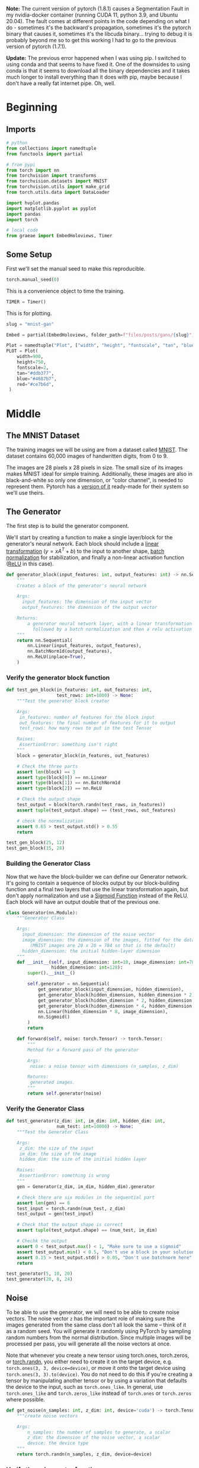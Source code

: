 #+BEGIN_COMMENT
.. title: MNIST GAN
.. slug: mnist-gan
.. date: 2021-04-06 17:48:17 UTC-07:00
.. tags: gans
.. category: GANs
.. link: 
.. description: An MNIST GAN with pytorch.
.. type: text
.. has_math: True
#+END_COMMENT
#+OPTIONS: ^:{}
#+TOC: headlines 3
#+PROPERTY: header-args :session ~/.local/share/jupyter/runtime/kernel-193f97fd-cdd7-456a-86d6-1597061029ee-ssh.json
#+BEGIN_SRC python :results none :exports none
%load_ext autoreload
%autoreload 2
%config InlineBackend.figure_format 'retina'
#+END_SRC

**Note:** The current version of pytorch (1.8.1) causes a Segmentation Fault in my nvidia-docker container (running CUDA 11, python 3.9, and Ubuntu 20.04). The fault comes at different points in the code depending on what I do - sometimes it's the backward's propagation, sometimes it's the pytorch binary that causes it, sometimes it's the libcuda binary... trying to debug it is probably beyond me so to get this working I had to go to the previous version of pytorch (1.7.1).

**Update:** The previous error happened when I was using pip. I switched to using conda and that seems to have fixed it. One of the downsides to using conda is that it seems to download all the binary dependencies and it takes much longer to install everything than it does with pip, maybe because I don't have a really fat internet pipe. Oh, well.

* Beginning
** Imports
#+begin_src python :results none
# python
from collections import namedtuple
from functools import partial

# from pypi
from torch import nn
from torchvision import transforms
from torchvision.datasets import MNIST
from torchvision.utils import make_grid
from torch.utils.data import DataLoader

import hvplot.pandas
import matplotlib.pyplot as pyplot
import pandas
import torch

# local code
from graeae import EmbedHoloviews, Timer
#+end_src
** Some Setup
   First we'll set the manual seed to make this reproducible.
#+begin_src python :results none
torch.manual_seed(0)
#+end_src

This is a convenience object to time the training.
#+begin_src python :results none
TIMER = Timer()
#+end_src

This is for plotting.

#+begin_src python :results none
slug = "mnist-gan"

Embed = partial(EmbedHoloviews, folder_path=f"files/posts/gans/{slug}")

Plot = namedtuple("Plot", ["width", "height", "fontscale", "tan", "blue", "red"])
PLOT = Plot(
    width=900,
    height=750,
    fontscale=2,
    tan="#ddb377",
    blue="#4687b7",
    red="#ce7b6d",
 )
#+end_src
* Middle
** The MNIST Dataset
The training images we will be using are from a dataset called [[http://yann.lecun.com/exdb/mnist/][MNIST]]. The dataset contains 60,000 images of handwritten digits, from 0 to 9.

The images are 28 pixels x 28 pixels in size. The small size of its images makes MNIST ideal for simple training. Additionally, these images are also in black-and-white so only one dimension, or "color channel", is needed to represent them. Pytorch has a [[https://pytorch.org/vision/0.8/datasets.html#mnist][version of it]] ready-made for their system so we'll use theirs.

** The Generator
The first step is to build the generator component.

We'll start by creating a function to make a single layer/block for the generator's neural network. Each block should include a [[https://pytorch.org/docs/stable/generated/torch.nn.Linear.html][linear transformation]] (\(y=xA^T + b\)) to the input to another shape, [[https://pytorch.org/docs/stable/generated/torch.nn.BatchNorm1d.html][batch normalization]] for stabilization, and finally a non-linear activation function ([[https://pytorch.org/docs/master/generated/torch.nn.ReLU.html][ReLU]] in this case).

#+begin_src python :results none
def generator_block(input_features: int, output_features: int) -> nn.Sequential:
    """
    Creates a block of the generator's neural network

    Args:
      input_features: the dimension of the input vector
      output_features: the dimension of the output vector

    Returns:
        a generator neural network layer, with a linear transformation 
          followed by a batch normalization and then a relu activation
    """
    return nn.Sequential(
        nn.Linear(input_features, output_features),
        nn.BatchNorm1d(output_features),
        nn.ReLU(inplace=True),
    )
#+end_src

*** Verify the generator block function
#+begin_src python :results none
def test_gen_block(in_features: int, out_features: int,
                   test_rows: int=1000) -> None:
    """Test the generator block creator

    Args:
     in_features: number of features for the block input
     out_features: the final number of features for it to output
     test_rows: how many rows to put in the test Tensor

    Raises:
     AssertionError: something isn't right
    """
    block = generator_block(in_features, out_features)

    # Check the three parts
    assert len(block) == 3
    assert type(block[0]) == nn.Linear
    assert type(block[1]) == nn.BatchNorm1d
    assert type(block[2]) == nn.ReLU
    
    # Check the output shape
    test_output = block(torch.randn(test_rows, in_features))
    assert tuple(test_output.shape) == (test_rows, out_features)

    # check the normalization
    assert 0.65 > test_output.std() > 0.55
    return

test_gen_block(25, 12)
test_gen_block(15, 28)
#+end_src
*** Building the Generator Class
    Now that we have the block-builder we can define our Generator network. It's going to contain a sequence of blocks output by our block-building function and a final two layers that use the linear transformation again, but don't apply normalization and use a [[https://pytorch.org/docs/master/generated/torch.nn.Sigmoid.html][Sigmoid Function]] instead of the ReLU. Each block will have an output double that of the previous one.

#+begin_src plantuml :results none :exports results :file ../../files/posts/gans/mnist-gan/generator.png
class nn.Module #white;line:lightslategray
Generator -|> nn.Module
class Generator #white;line:lightslategray {
 int: input_dimension
 int: image_dimension
 int: hidden_dimension
 nn.Sequential: generator

 torch.Tensor: forward(torch.Tensor: noise)
}
#+end_src

[[file:generator.png]]

#+begin_src python :results none
class Generator(nn.Module):
    """Generator Class

    Args:
      input_dimension: the dimension of the noise vector
      image_dimension: the dimension of the images, fitted for the dataset used
         (MNIST images are 28 x 28 = 784 so that is the default)
      hidden_dimension: the initial hidden-layer dimension
    """
    def __init__(self, input_dimension: int=10, image_dimension: int=784,
                 hidden_dimension: int=128):
        super().__init__()

        self.generator = nn.Sequential(
            get_generator_block(input_dimension, hidden_dimension),
            get_generator_block(hidden_dimension, hidden_dimension * 2),
            get_generator_block(hidden_dimension * 2, hidden_dimension * 4),
            get_generator_block(hidden_dimension * 4, hidden_dimension * 8),
            nn.Linear(hidden_dimension * 8, image_dimension),
            nn.Sigmoid()
        )
        return

    def forward(self, noise: torch.Tensor) -> torch.Tensor:
        """
        Method for a forward pass of the generator

        Args:
         noise: a noise tensor with dimensions (n_samples, z_dim)

        Returns: 
         generated images.
        """
        return self.generator(noise)
#+end_src

*** Verify the Generator Class

#+begin_src python :results none
def test_generator(z_dim: int, im_dim: int, hidden_dim: int, 
                   num_test: int=10000) -> None:
    """Test the Generator Class

    Args:
     z_dim: the size of the input
     im_dim: the size of the image
     hidden_dim: the size of the initial hidden layer

    Raises:
     AssertionError: something is wrong
    """
    gen = Generator(z_dim, im_dim, hidden_dim).generator
    
    # Check there are six modules in the sequential part
    assert len(gen) == 6
    test_input = torch.randn(num_test, z_dim)
    test_output = gen(test_input)

    # Check that the output shape is correct
    assert tuple(test_output.shape) == (num_test, im_dim)

    # Chechk the output
    assert 0 < test_output.max() < 1, "Make sure to use a sigmoid"
    assert test_output.min() < 0.5, "Don't use a block in your solution"
    assert 0.15 > test_output.std() > 0.05, "Don't use batchnorm here"
    return

test_generator(5, 10, 20)
test_generator(20, 8, 24)
#+end_src

** Noise
To be able to use the generator, we will need to be able to create noise vectors. The noise vector =z= has the important role of making sure the images generated from the same class don't all look the same -- think of it as a random seed. You will generate it randomly using PyTorch by sampling random numbers from the normal distribution. Since multiple images will be processed per pass, you will generate all the noise vectors at once.

 Note that whenever you create a new tensor using torch.ones, torch.zeros, or [[https://pytorch.org/docs/master/generated/torch.randn.html][torch.randn]], you either need to create it on the target device, e.g. =torch.ones(3, 3, device=device)=, or move it onto the target device using =torch.ones(3, 3).to(device)=. You do not need to do this if you're creating a tensor by manipulating another tensor or by using a variation that defaults the device to the input, such as =torch.ones_like=. In general, use =torch.ones_like= and =torch.zeros_like= instead of =torch.ones= or =torch.zeros= where possible.

#+begin_src python :results none
def get_noise(n_samples: int, z_dim: int, device='cuda') -> torch.Tensor:
    """create noise vectors

    Args:
        n_samples: the number of samples to generate, a scalar
        z_dim: the dimension of the noise vector, a scalar
        device: the device type
    """
    return torch.randn(n_samples, z_dim, device=device)
#+end_src

*** Verify the noise vector function
#+begin_src python :results none
def test_get_noise(n_samples, z_dim, device='cpu'):
    noise = get_noise(n_samples, z_dim, device)
    
    # Make sure a normal distribution was used
    assert tuple(noise.shape) == (n_samples, z_dim)
    assert torch.abs(noise.std() - torch.tensor(1.0)) < 0.01
    assert str(noise.device).startswith(device)

test_get_noise(1000, 32)
#+end_src

** The Discriminator
The second component that you need to construct is the discriminator. As with the generator component, you will start by creating a function that builds a neural network block for the discriminator.

*Note: You use [[https://pytorch.org/docs/master/generated/torch.nn.LeakyReLU.html][leaky ReLUs]] to prevent the "dying ReLU" problem, which refers to the phenomenon where the parameters stop changing due to consistently negative values passed to a ReLU, which result in a zero gradient.* 

#+begin_src python :results none
def get_discriminator_block(input_dim: int, output_dim: int,
                            negative_slope: float=0.2) -> nn.Sequential:
    """Create the Discriminator block

    Args:
      input_dim: the dimension of the input vector, a scalar
      output_dim: the dimension of the output vector, a scalar
      negative_slope: angle for the negative slope

    Returns:
        a discriminator neural network layer, with a linear transformation 
          followed by an nn.LeakyReLU activation with negative slope of 0.2 
    """
    return nn.Sequential(
        nn.Linear(input_dim, output_dim),
        nn.LeakyReLU(negative_slope=0.2)
    )
#+end_src

*** Verify the discriminator block function

#+begin_src python :results none
def test_disc_block(in_features, out_features, num_test=10000):
    block = get_discriminator_block(in_features, out_features)

    # Check there are two parts
    assert len(block) == 2
    test_input = torch.randn(num_test, in_features)
    test_output = block(test_input)

    # Check that the shape is right
    assert tuple(test_output.shape) == (num_test, out_features)
    
    # Check that the LeakyReLU slope is about 0.2
    assert -test_output.min() / test_output.max() > 0.1
    assert -test_output.min() / test_output.max() < 0.3
    assert test_output.std() > 0.3
    assert test_output.std() < 0.5

test_disc_block(25, 12)
test_disc_block(15, 28)
#+end_src


*** The Discriminator Class
The discriminator class holds 2 values:

 - The image dimension
 - The hidden dimension

 The discriminator will build a neural network with 4 layers. It will start with the image tensor and transform it until it returns a single number (1-dimension tensor) output. This output classifies whether an image is fake or real. Note that you do not need a sigmoid after the output layer since it is included in the loss function. Finally, to use your discrimator's neural network you are given a forward pass function that takes in an image tensor to be classified.

#+begin_src python :results none
class Discriminator(nn.Module):
    """The Discriminator Class

    Args:
        im_dim: the dimension of the images, fitted for the dataset used, a scalar
            (MNIST images are 28x28 = 784 so that is your default)
        hidden_dim: the inner dimension, a scalar
    """
    def __init__(self, im_dim: int=784, hidden_dim: int=128):
        super().__init__()
        self.disc = nn.Sequential(
            get_discriminator_block(im_dim, hidden_dim * 4),
            get_discriminator_block(hidden_dim * 4, hidden_dim * 2),
            get_discriminator_block(hidden_dim * 2, hidden_dim),
            nn.Linear(hidden_dim, 1)
        )

    def forward(self, image: torch.Tensor) -> torch.Tensor:
        """forward pass of the discriminator

        Args:
            image: a flattened image tensor with dimension (im_dim)
        
        Returns a 1-dimension tensor representing fake/real.
        """
        return self.disc(image)
#+end_src

**** Verify the discriminator class
#+begin_src python :results none
def test_discriminator(z_dim, hidden_dim, num_test=100):
    
    disc = Discriminator(z_dim, hidden_dim).disc

    # Check there are three parts
    assert len(disc) == 4

    # Check the linear layer is correct
    test_input = torch.randn(num_test, z_dim)
    test_output = disc(test_input)
    assert tuple(test_output.shape) == (num_test, 1)
    
    # Don't use a block
    assert not isinstance(disc[-1], nn.Sequential)

test_discriminator(5, 10)
test_discriminator(20, 8)
#+end_src

** Training
First, you will set your parameters:
   -   criterion: the loss function ([[https://pytorch.org/docs/stable/generated/torch.nn.BCEWithLogitsLoss.html?highlight=bcewithlogitsloss][BCEWithLogitsLoss]]
   -   n_epochs: the number of times you iterate through the entire dataset when training
   -   z_dim: the dimension of the noise vector
   -   display_step: how often to display/visualize the images
   -   batch_size: the number of images per forward/backward pass
   -   lr: the learning rate
   -   device: the device type, here using a GPU (which runs CUDA), not CPU

 Next, you will load the MNIST dataset as tensors using a dataloader.


*** Set your parameters
#+begin_src python :results none
criterion = nn.BCEWithLogitsLoss()
z_dim = 64
batch_size = 128
lr = 0.00001
#+end_src

*** Load MNIST dataset as tensors

#+begin_src python :results none
dataloader = DataLoader(
    MNIST('.', download=True, transform=transforms.ToTensor()),
    batch_size=batch_size,
    shuffle=True)
#+end_src

 Now, you can initialize your generator, discriminator, and optimizers. Note that each optimizer only takes the parameters of one particular model, since we want each optimizer to optimize only one of the models.

#+begin_src python :results none
device = "cuda"
gen = Generator(z_dim).to(device)
gen_opt = torch.optim.Adam(gen.parameters(), lr=lr)
disc = Discriminator().to(device) 
disc_opt = torch.optim.Adam(disc.parameters(), lr=lr)
#+end_src

Before you train your GAN, you will need to create functions to calculate the discriminator's loss and the generator's loss. This is how the discriminator and generator will know how they are doing and improve themselves. Since the generator is needed when calculating the discriminator's loss, you will need to call .detach() on the generator result to ensure that only the discriminator is updated!

 Remember that you have already defined a loss function earlier (=criterion=) and you are encouraged to use [[https://pytorch.org/docs/master/generated/torch.ones_like.html?highlight=ones_like#torch.ones_like][=torch.ones_like=]] and [[https://pytorch.org/docs/master/generated/torch.zeros_like.html?highlight=zeros_like#torch.zeros_like][=torch.zeros_like=]] instead of =torch.ones= or =torch.zeros=. If you use =torch.ones= or =torch.zeros=, you'll need to pass =device=device= to them.

#+begin_src python :results none
def get_disc_loss(gen: Generator, disc: Discriminator,
                  criterion: nn.BCEWithLogitsLoss,
                  real: torch.Tensor,
                  num_images: int, z_dim: int, 
                  device: str="cuda"):
    """
    Get the loss of the discriminator given inputs.

    Args:
        gen: the generator model, which returns an image given z-dimensional noise
        disc: the discriminator model, which returns a single-dimensional prediction of real/fake
        criterion: the loss function, which should be used to compare 
               the discriminator's predictions to the ground truth reality of the images 
               (e.g. fake = 0, real = 1)
        real: a batch of real images
        num_images: the number of images the generator should produce, 
                which is also the length of the real images
        z_dim: the dimension of the noise vector, a scalar
        device: the device type

    Returns:
        disc_loss: a torch scalar loss value for the current batch
    """
    noise = torch.randn(num_images, z_dim, device=device)
    fakes = gen(noise).detach()

    fake_prediction = disc(fakes)
    fake_loss = criterion(fake_prediction, torch.zeros_like(fake_prediction))

    real_prediction = disc(real)
    real_loss = criterion(real_prediction, torch.ones_like(real_prediction))
    disc_loss = (fake_loss + real_loss)/2
    return disc_loss
#+end_src

#+begin_src python :results none
def test_disc_reasonable(num_images=10):
    # Don't use explicit casts to cuda - use the device argument
    import inspect, re
    lines = inspect.getsource(get_disc_loss)
    assert (re.search(r"to\(.cuda.\)", lines)) is None
    assert (re.search(r"\.cuda\(\)", lines)) is None
    
    z_dim = 64
    gen = torch.zeros_like
    disc = lambda x: x.mean(1)[:, None]
    criterion = torch.mul # Multiply
    real = torch.ones(num_images, z_dim)
    disc_loss = get_disc_loss(gen, disc, criterion, real, num_images, z_dim, 'cpu')
    assert torch.all(torch.abs(disc_loss.mean() - 0.5) < 1e-5)
    
    gen = torch.ones_like
    criterion = torch.mul # Multiply
    real = torch.zeros(num_images, z_dim)
    assert torch.all(torch.abs(get_disc_loss(gen, disc, criterion, real, num_images, z_dim, 'cpu')) < 1e-5)
    
    gen = lambda x: torch.ones(num_images, 10)
    disc = lambda x: x.mean(1)[:, None] + 10
    criterion = torch.mul # Multiply
    real = torch.zeros(num_images, 10)
    assert torch.all(torch.abs(get_disc_loss(gen, disc, criterion, real, num_images, z_dim, 'cpu').mean() - 5) < 1e-5)

    gen = torch.ones_like
    disc = nn.Linear(64, 1, bias=False)
    real = torch.ones(num_images, 64) * 0.5
    disc.weight.data = torch.ones_like(disc.weight.data) * 0.5
    disc_opt = torch.optim.Adam(disc.parameters(), lr=lr)
    criterion = lambda x, y: torch.sum(x) + torch.sum(y)
    disc_loss = get_disc_loss(gen, disc, criterion, real, num_images, z_dim, 'cpu').mean()
    disc_loss.backward()
    assert torch.isclose(torch.abs(disc.weight.grad.mean() - 11.25), torch.tensor(3.75))
    return

test_disc_reasonable()
#+end_src
    
#+begin_src python :results none
def test_disc_loss(max_tests = 10):
    z_dim = 64
    gen = Generator(z_dim).to(device)
    gen_opt = torch.optim.Adam(gen.parameters(), lr=lr)
    disc = Discriminator().to(device) 
    disc_opt = torch.optim.Adam(disc.parameters(), lr=lr)
    num_steps = 0
    for real, _ in dataloader:
        cur_batch_size = len(real)
        real = real.view(cur_batch_size, -1).to(device)

        ### Update discriminator ###
        # Zero out the gradient before backpropagation
        disc_opt.zero_grad()

        # Calculate discriminator loss
        disc_loss = get_disc_loss(gen, disc, criterion, real, cur_batch_size, z_dim, device)
        assert (disc_loss - 0.68).abs() < 0.05, disc_loss

        # Update gradients
        disc_loss.backward(retain_graph=True)

        # Check that they detached correctly
        assert gen.gen[0][0].weight.grad is None

        # Update optimizer
        old_weight = disc.disc[0][0].weight.data.clone()
        disc_opt.step()
        new_weight = disc.disc[0][0].weight.data
        
        # Check that some discriminator weights changed
        assert not torch.all(torch.eq(old_weight, new_weight))
        num_steps += 1
        if num_steps >= max_tests:
            break

test_disc_loss()
#+end_src
*** Generator Loss
#+begin_src python :results none
def get_gen_loss(gen: Generator,
                 disc: Discriminator,
                 criterion: nn.BCEWithLogitsLoss,
                 num_images: int,
                 z_dim: int, device: str="cuda") -> torch.Tensor:
    """Calculates the loss for the generator

    Args:
        gen: the generator model, which returns an image given z-dimensional noise
        disc: the discriminator model, which returns a single-dimensional prediction of real/fake
        criterion: the loss function, which should be used to compare 
               the discriminator's predictions to the ground truth reality of the images 
               (e.g. fake = 0, real = 1)
        num_images: the number of images the generator should produce, 
                which is also the length of the real images
        z_dim: the dimension of the noise vector, a scalar
        device: the device type
    Returns:
        gen_loss: a torch scalar loss value for the current batch
    """
    noise = torch.randn(num_images, z_dim, device=device)
    fakes = gen(noise)
    fake_prediction = disc(fakes)
    gen_loss = criterion(fake_prediction, torch.ones_like(fake_prediction))
    return gen_loss
#+end_src

#+begin_src python :results none
def test_gen_reasonable(num_images=10):
    # Don't use explicit casts to cuda - use the device argument
    import inspect, re
    lines = inspect.getsource(get_gen_loss)
    assert (re.search(r"to\(.cuda.\)", lines)) is None
    assert (re.search(r"\.cuda\(\)", lines)) is None
    
    z_dim = 64
    gen = torch.zeros_like
    disc = nn.Identity()
    criterion = torch.mul # Multiply
    gen_loss_tensor = get_gen_loss(gen, disc, criterion, num_images, z_dim, 'cpu')
    assert torch.all(torch.abs(gen_loss_tensor) < 1e-5)
    #Verify shape. Related to gen_noise parametrization
    assert tuple(gen_loss_tensor.shape) == (num_images, z_dim)

    gen = torch.ones_like
    disc = nn.Identity()
    criterion = torch.mul # Multiply
    real = torch.zeros(num_images, 1)
    gen_loss_tensor = get_gen_loss(gen, disc, criterion, num_images, z_dim, 'cpu')
    assert torch.all(torch.abs(gen_loss_tensor - 1) < 1e-5)
    #Verify shape. Related to gen_noise parametrization
    assert tuple(gen_loss_tensor.shape) == (num_images, z_dim)
    return
test_gen_reasonable(10)
#+end_src

#+begin_src python :results none
def test_gen_loss(num_images):
    z_dim = 64
    gen = Generator(z_dim).to(device)
    gen_opt = torch.optim.Adam(gen.parameters(), lr=lr)
    disc = Discriminator().to(device) 
    disc_opt = torch.optim.Adam(disc.parameters(), lr=lr)
    
    gen_loss = get_gen_loss(gen, disc, criterion, num_images, z_dim, device)
    
    # Check that the loss is reasonable
    assert (gen_loss - 0.7).abs() < 0.1
    gen_loss.backward()
    old_weight = gen.gen[0][0].weight.clone()
    gen_opt.step()
    new_weight = gen.gen[0][0].weight
    assert not torch.all(torch.eq(old_weight, new_weight))
test_gen_loss(18)
#+end_src
*** All Together
For each epoch, you will process the entire dataset in batches. For every batch, you will need to update the discriminator and generator using their loss. Batches are sets of images that will be predicted on before the loss functions are calculated (instead of calculating the loss function after each image). Note that you may see a loss to be greater than 1, this is okay since binary cross entropy loss can be any positive number for a sufficiently confident wrong guess. 
 
 It’s also often the case that the discriminator will outperform the generator, especially at the start, because its job is easier. It's important that neither one gets too good (that is, near-perfect accuracy), which would cause the entire model to stop learning. Balancing the two models is actually remarkably hard to do in a standard GAN and something you will see more of in later lectures and assignments.

 After you've submitted a working version with the original architecture, feel free to play around with the architecture if you want to see how different architectural choices can lead to better or worse GANs. For example, consider changing the size of the hidden dimension, or making the networks shallower or deeper by changing the number of layers.

#+begin_src python :results output :exports both
cur_step = 0
mean_generator_loss = 0
mean_discriminator_loss = 0
test_generator = True # Whether the generator should be tested
gen_loss = False
error = False
n_epochs = 2000
display_step = 4100
generator_losses = []
discriminator_losses = []
steps = []

with TIMER:
    for epoch in range(n_epochs):
      
        # Dataloader returns the batches
        for real, _ in dataloader:
            cur_batch_size = len(real)
    
            # Flatten the batch of real images from the dataset
            real = real.view(cur_batch_size, -1).to(device)
    
            ### Update discriminator ###
            # Zero out the gradients before backpropagation
            disc_opt.zero_grad()
    
            # Calculate discriminator loss
            disc_loss = get_disc_loss(gen, disc, criterion, real, cur_batch_size, z_dim, device)
    
            # Update gradients
            disc_loss.backward(retain_graph=True)
    
            # Update optimizer
            disc_opt.step()
    
            # For testing purposes, to keep track of the generator weights
            if test_generator:
                old_generator_weights = gen.gen[0][0].weight.detach().clone()
    
            ### Update generator ###
            gen_opt.zero_grad()
            gen_loss = get_gen_loss(gen, disc, criterion, cur_batch_size, z_dim, device)
            gen_loss.backward(retain_graph=True)
            gen_opt.step()

            # For testing purposes, to check that your code changes the generator weights
            if test_generator:
                try:
                    assert lr > 0.0000002 or (gen.gen[0][0].weight.grad.abs().max() < 0.0005 and epoch == 0)
                    assert torch.any(gen.gen[0][0].weight.detach().clone() != old_generator_weights)
                except:
                    error = True
                    print("Runtime tests have failed")
    
            # Keep track of the average discriminator loss
            mean_discriminator_loss += disc_loss.item() / display_step
    
            # Keep track of the average generator loss
            mean_generator_loss += gen_loss.item() / display_step
    
            if cur_step % display_step == 0 and cur_step > 0:
                print(f"Epoch {epoch}, step {cur_step}: Generator loss: {mean_generator_loss}, discriminator loss: {mean_discriminator_loss}")
                steps.append(cur_step)
                generator_losses.append(mean_generator_loss)
                discriminator_losses.append(mean_discriminator_loss)
            cur_step += 1
#+end_src

#+RESULTS:
#+begin_example
Started: 2021-04-08 19:11:09.461117
Epoch 5, step 2500: Generator loss: 1.706548154211052, discriminator loss: 0.2566282903790473
Epoch 10, step 5000: Generator loss: 4.417493268251426, discriminator loss: 0.37590573319792847
Epoch 15, step 7500: Generator loss: 8.217398338270204, discriminator loss: 0.4420946755893531
Epoch 21, step 10000: Generator loss: 12.379702310991277, discriminator loss: 0.49946175085604244
Epoch 26, step 12500: Generator loss: 16.363392679834355, discriminator loss: 0.577481897354875
Epoch 31, step 15000: Generator loss: 20.321313246965392, discriminator loss: 0.6705450104258994
Epoch 37, step 17500: Generator loss: 23.881395485830232, discriminator loss: 0.7909670361138917
Epoch 42, step 20000: Generator loss: 27.36178849205961, discriminator loss: 0.9245524749659035
Epoch 47, step 22500: Generator loss: 30.756254529428357, discriminator loss: 1.0683966985411961
Epoch 53, step 25000: Generator loss: 33.873566954183424, discriminator loss: 1.2374154507704083
Epoch 58, step 27500: Generator loss: 36.76653855376236, discriminator loss: 1.4335610504932743
Epoch 63, step 30000: Generator loss: 39.610195555067065, discriminator loss: 1.6299822613395802
Epoch 69, step 32500: Generator loss: 42.27110341444029, discriminator loss: 1.8545818868704136
Epoch 74, step 35000: Generator loss: 44.86730858569149, discriminator loss: 2.081926002264768
Epoch 79, step 37500: Generator loss: 47.34035383772865, discriminator loss: 2.3272732418782995
Epoch 85, step 40000: Generator loss: 49.69807465667742, discriminator loss: 2.5900223485894514
Epoch 90, step 42500: Generator loss: 51.95912191028614, discriminator loss: 2.856632189888516
Epoch 95, step 45000: Generator loss: 54.13774062051793, discriminator loss: 3.1388706683166423
Epoch 101, step 47500: Generator loss: 56.25892917881031, discriminator loss: 3.435482066709555
Epoch 106, step 50000: Generator loss: 58.2940666561604, discriminator loss: 3.742299897164866
Epoch 111, step 52500: Generator loss: 60.34588112130169, discriminator loss: 4.039923962772651
Epoch 117, step 55000: Generator loss: 62.3250578921796, discriminator loss: 4.3601536815710755
Epoch 122, step 57500: Generator loss: 64.21707550911917, discriminator loss: 4.693669865030843
Epoch 127, step 60000: Generator loss: 66.14931350994115, discriminator loss: 5.012754998887372
Epoch 133, step 62500: Generator loss: 68.01088003492343, discriminator loss: 5.350926510263262
Epoch 138, step 65000: Generator loss: 69.7833545449736, discriminator loss: 5.705678011608883
Epoch 143, step 67500: Generator loss: 71.56750503945366, discriminator loss: 6.058190715546184
Epoch 149, step 70000: Generator loss: 73.28055478563336, discriminator loss: 6.422111075831223
Epoch 154, step 72500: Generator loss: 74.93712217669513, discriminator loss: 6.801459926683468
Epoch 159, step 75000: Generator loss: 76.57140328321462, discriminator loss: 7.186894027460396
Epoch 165, step 77500: Generator loss: 78.11976942777646, discriminator loss: 7.59347033443528
Epoch 170, step 80000: Generator loss: 79.70259762425445, discriminator loss: 7.990671021056967
Epoch 175, step 82500: Generator loss: 81.29402320809406, discriminator loss: 8.38323437005357
Epoch 181, step 85000: Generator loss: 82.81459570746449, discriminator loss: 8.79464628630952
Epoch 186, step 87500: Generator loss: 84.37445686025625, discriminator loss: 9.187008984566525
Epoch 191, step 90000: Generator loss: 85.85529090266233, discriminator loss: 9.62971806451164
Epoch 197, step 92500: Generator loss: 87.28264569795147, discriminator loss: 10.0601266036578
Epoch 202, step 95000: Generator loss: 88.77136517236256, discriminator loss: 10.470760706252658
Epoch 207, step 97500: Generator loss: 90.20359932258185, discriminator loss: 10.896903645534154
Epoch 213, step 100000: Generator loss: 91.64949153683249, discriminator loss: 11.314317919439938
Epoch 218, step 102500: Generator loss: 93.04353729379224, discriminator loss: 11.754701970989366
Epoch 223, step 105000: Generator loss: 94.48434179880661, discriminator loss: 12.17579472559178
Epoch 229, step 107500: Generator loss: 95.90043624894685, discriminator loss: 12.609691903144922
Epoch 234, step 110000: Generator loss: 97.22790038921927, discriminator loss: 13.06728125928124
Epoch 239, step 112500: Generator loss: 98.54396488256565, discriminator loss: 13.530596924526252
Epoch 245, step 115000: Generator loss: 99.77238301303473, discriminator loss: 14.021221584183708
Epoch 250, step 117500: Generator loss: 100.95588274421799, discriminator loss: 14.52276291984987
Epoch 255, step 120000: Generator loss: 102.16950242385977, discriminator loss: 15.009217036432748
Epoch 261, step 122500: Generator loss: 103.34768993141779, discriminator loss: 15.510240219909676
Epoch 266, step 125000: Generator loss: 104.49850498325966, discriminator loss: 16.02100355718803
Epoch 271, step 127500: Generator loss: 105.63248440983429, discriminator loss: 16.529967280096464
Epoch 277, step 130000: Generator loss: 106.77215565025928, discriminator loss: 17.040578575879902
Epoch 282, step 132500: Generator loss: 107.84948109347918, discriminator loss: 17.577629218131907
Epoch 287, step 135000: Generator loss: 108.89120032596693, discriminator loss: 18.1230313348835
Epoch 293, step 137500: Generator loss: 109.94543989174456, discriminator loss: 18.66669545603442
Epoch 298, step 140000: Generator loss: 111.05784844493985, discriminator loss: 19.186080698353518
Epoch 303, step 142500: Generator loss: 112.11954127087729, discriminator loss: 19.72143556161576
Epoch 309, step 145000: Generator loss: 113.1505551135316, discriminator loss: 20.266378742129064
Epoch 314, step 147500: Generator loss: 114.14504244511286, discriminator loss: 20.82540130450163
Epoch 319, step 150000: Generator loss: 115.14619642219694, discriminator loss: 21.377254920214682
Epoch 325, step 152500: Generator loss: 116.18683508672831, discriminator loss: 21.91325990107692
Epoch 330, step 155000: Generator loss: 117.20365596852427, discriminator loss: 22.464628956920198
Epoch 335, step 157500: Generator loss: 118.18476380837096, discriminator loss: 23.02610586987158
Epoch 341, step 160000: Generator loss: 119.1733443738712, discriminator loss: 23.57863494028462
Epoch 346, step 162500: Generator loss: 120.0683158794178, discriminator loss: 24.17668376757525
Epoch 351, step 165000: Generator loss: 121.00822785911677, discriminator loss: 24.759683359057014
Epoch 357, step 167500: Generator loss: 122.01716691696792, discriminator loss: 25.306333132869433
Epoch 362, step 170000: Generator loss: 122.95615759954634, discriminator loss: 25.882448339409144
Epoch 367, step 172500: Generator loss: 123.8601865704076, discriminator loss: 26.472507165831818
Epoch 373, step 175000: Generator loss: 124.77679342136544, discriminator loss: 27.06009588730988
Epoch 378, step 177500: Generator loss: 125.68742787552021, discriminator loss: 27.650220775634565
Epoch 383, step 180000: Generator loss: 126.58067360401337, discriminator loss: 28.24680029824429
Epoch 389, step 182500: Generator loss: 127.47687033252896, discriminator loss: 28.841687268430586
Epoch 394, step 185000: Generator loss: 128.33945010419103, discriminator loss: 29.470305139536162
Epoch 399, step 187500: Generator loss: 129.2645899116776, discriminator loss: 30.056467109007148
Epoch 405, step 190000: Generator loss: 130.17483343897044, discriminator loss: 30.65010625776692
Epoch 410, step 192500: Generator loss: 131.07306051247323, discriminator loss: 31.24635483381194
Epoch 415, step 195000: Generator loss: 131.98270811326725, discriminator loss: 31.83840948063775
Epoch 421, step 197500: Generator loss: 132.89332210309777, discriminator loss: 32.427245197707826
Epoch 426, step 200000: Generator loss: 133.85536700406317, discriminator loss: 32.99699493227643
Epoch 431, step 202500: Generator loss: 134.78184310503255, discriminator loss: 33.582932585127054
Epoch 437, step 205000: Generator loss: 135.67147595069721, discriminator loss: 34.18765857823589
Epoch 442, step 207500: Generator loss: 136.59887173002065, discriminator loss: 34.770955285043314
Epoch 447, step 210000: Generator loss: 137.53319753001017, discriminator loss: 35.35211720700919
Epoch 453, step 212500: Generator loss: 138.4486942873986, discriminator loss: 35.94530614820166
Epoch 458, step 215000: Generator loss: 139.33902888264944, discriminator loss: 36.54999590321232
Epoch 463, step 217500: Generator loss: 140.27206793022475, discriminator loss: 37.13930196701909
Epoch 469, step 220000: Generator loss: 140.99687212999171, discriminator loss: 37.93871315395262
Epoch 474, step 222500: Generator loss: 141.7673044035706, discriminator loss: 38.59500126797581
Epoch 479, step 225000: Generator loss: 142.5946069137365, discriminator loss: 39.21644382466705
Epoch 485, step 227500: Generator loss: 143.47817903824173, discriminator loss: 39.82380570806908
Epoch 490, step 230000: Generator loss: 144.42988614442692, discriminator loss: 40.41459694806965
Epoch 495, step 232500: Generator loss: 145.41308410630532, discriminator loss: 40.99819621782919
Epoch 501, step 235000: Generator loss: 146.35154331310105, discriminator loss: 41.60116203337314
Epoch 506, step 237500: Generator loss: 147.3414293385067, discriminator loss: 42.182913084965904
Epoch 511, step 240000: Generator loss: 148.16208219452346, discriminator loss: 42.84799684844597
Epoch 517, step 242500: Generator loss: 149.01690332217666, discriminator loss: 43.4645494998036
Epoch 522, step 245000: Generator loss: 149.90361780090743, discriminator loss: 44.07395624421216
Epoch 527, step 247500: Generator loss: 150.81761934249764, discriminator loss: 44.67337528136382
Epoch 533, step 250000: Generator loss: 151.760788434009, discriminator loss: 45.27149211621905
Epoch 538, step 252500: Generator loss: 152.72171067755622, discriminator loss: 45.862570312196205
Epoch 543, step 255000: Generator loss: 153.70058994908774, discriminator loss: 46.446673588067306
Epoch 549, step 257500: Generator loss: 154.6540338594482, discriminator loss: 47.04409442761572
Epoch 554, step 260000: Generator loss: 155.61953176954265, discriminator loss: 47.64129806395185
Epoch 559, step 262500: Generator loss: 156.57851000073427, discriminator loss: 48.23621501955407
Epoch 565, step 265000: Generator loss: 157.57013796937912, discriminator loss: 48.81841204716583
Epoch 570, step 267500: Generator loss: 158.58745419824487, discriminator loss: 49.39728153505935
Epoch 575, step 270000: Generator loss: 159.61897925506034, discriminator loss: 49.97088020893944
Epoch 581, step 272500: Generator loss: 160.62414082653933, discriminator loss: 50.55845826935191
Epoch 586, step 275000: Generator loss: 161.6360176999136, discriminator loss: 51.13836716422452
Epoch 591, step 277500: Generator loss: 162.6937001745749, discriminator loss: 51.703352506631745
Epoch 597, step 280000: Generator loss: 163.713712522297, discriminator loss: 52.28744219620823
Epoch 602, step 282500: Generator loss: 164.74417761338188, discriminator loss: 52.86771041123264
Epoch 607, step 285000: Generator loss: 165.76970245681252, discriminator loss: 53.44563473485114
Epoch 613, step 287500: Generator loss: 166.811878925066, discriminator loss: 54.01528675569889
Epoch 618, step 290000: Generator loss: 167.8307581976232, discriminator loss: 54.590264578408025
Epoch 623, step 292500: Generator loss: 168.891059790879, discriminator loss: 55.156935418433086
Epoch 628, step 295000: Generator loss: 169.9474142856893, discriminator loss: 55.71990455088043
Epoch 634, step 297500: Generator loss: 171.0481772922807, discriminator loss: 56.27077199867391
Epoch 639, step 300000: Generator loss: 172.11923127556335, discriminator loss: 56.83505055757194
Epoch 644, step 302500: Generator loss: 173.16847663276675, discriminator loss: 57.40616466661116
Epoch 650, step 305000: Generator loss: 174.07904141102364, discriminator loss: 58.13510520734215
Epoch 655, step 307500: Generator loss: 174.9117115099017, discriminator loss: 58.74583771123328
Epoch 660, step 310000: Generator loss: 175.81728609905886, discriminator loss: 59.34154992217456
Epoch 666, step 312500: Generator loss: 176.7578212393589, discriminator loss: 59.92914648076939
Epoch 671, step 315000: Generator loss: 177.6959055232357, discriminator loss: 60.52539835767199
Epoch 676, step 317500: Generator loss: 178.65148061598035, discriminator loss: 61.114570335239605
Epoch 682, step 320000: Generator loss: 179.61467326215066, discriminator loss: 61.701995908111826
Epoch 687, step 322500: Generator loss: 180.57620892596987, discriminator loss: 62.314891455287345
Epoch 692, step 325000: Generator loss: 181.45410679765476, discriminator loss: 62.936326666588116
Epoch 698, step 327500: Generator loss: 182.3509983194426, discriminator loss: 63.536605342692496
Epoch 703, step 330000: Generator loss: 183.2767872462343, discriminator loss: 64.13359040188224
Epoch 708, step 332500: Generator loss: 184.24614562447758, discriminator loss: 64.71242399436842
Epoch 714, step 335000: Generator loss: 185.2339295223548, discriminator loss: 65.29031219341155
Epoch 719, step 337500: Generator loss: 186.22102292967574, discriminator loss: 65.87176483958355
Epoch 724, step 340000: Generator loss: 187.16576725860415, discriminator loss: 66.46805416325945
Epoch 730, step 342500: Generator loss: 188.17708793676715, discriminator loss: 67.02993150789138
Epoch 735, step 345000: Generator loss: 189.2133280149301, discriminator loss: 67.59322807443746
Epoch 740, step 347500: Generator loss: 190.23208963008815, discriminator loss: 68.16751613625887
Epoch 746, step 350000: Generator loss: 191.25920752848035, discriminator loss: 68.7402887957158
Epoch 751, step 352500: Generator loss: 192.28080943237188, discriminator loss: 69.31388918965479
Epoch 756, step 355000: Generator loss: 193.3113937983357, discriminator loss: 69.88720360422755
Epoch 762, step 357500: Generator loss: 194.36098039241693, discriminator loss: 70.46414442196532
Epoch 767, step 360000: Generator loss: 195.2757543816169, discriminator loss: 71.13062453675919
Epoch 772, step 362500: Generator loss: 196.20393474234035, discriminator loss: 71.72337642310346
Epoch 778, step 365000: Generator loss: 197.17895898321507, discriminator loss: 72.2954984176345
Epoch 783, step 367500: Generator loss: 198.16447116800182, discriminator loss: 72.87443887000731
Epoch 788, step 370000: Generator loss: 199.0904656322084, discriminator loss: 73.4706785914252
Epoch 794, step 372500: Generator loss: 200.0776066501466, discriminator loss: 74.04545851565092
Epoch 799, step 375000: Generator loss: 201.02695143798252, discriminator loss: 74.6362730719872
Epoch 804, step 377500: Generator loss: 201.990468873819, discriminator loss: 75.22039345236489
Epoch 810, step 380000: Generator loss: 203.01058207302907, discriminator loss: 75.78494052414334
Epoch 815, step 382500: Generator loss: 204.05225880001382, discriminator loss: 76.35463489610616
Epoch 820, step 385000: Generator loss: 205.01460667336755, discriminator loss: 76.94180617091138
Epoch 826, step 387500: Generator loss: 206.05344676898304, discriminator loss: 77.51117122195475
Epoch 831, step 390000: Generator loss: 207.07375686963422, discriminator loss: 78.09562644241576
Epoch 836, step 392500: Generator loss: 208.0923817031217, discriminator loss: 78.6823844633292
Epoch 842, step 395000: Generator loss: 209.13077087057394, discriminator loss: 79.25322038175547
Epoch 847, step 397500: Generator loss: 210.17313802006993, discriminator loss: 79.82443133078309
Epoch 852, step 400000: Generator loss: 211.24034579869058, discriminator loss: 80.39010535690288
Epoch 858, step 402500: Generator loss: 212.29597073660645, discriminator loss: 80.95657187560273
Epoch 863, step 405000: Generator loss: 213.36997850652477, discriminator loss: 81.5198167693678
Epoch 868, step 407500: Generator loss: 214.34861638153268, discriminator loss: 82.11812956745074
Epoch 874, step 410000: Generator loss: 215.34710292697525, discriminator loss: 82.68937682878448
Epoch 879, step 412500: Generator loss: 216.41345989072963, discriminator loss: 83.24355317315504
Epoch 884, step 415000: Generator loss: 217.28458412296192, discriminator loss: 83.92686493608393
Epoch 890, step 417500: Generator loss: 218.29466441413823, discriminator loss: 84.48695280879178
Epoch 895, step 420000: Generator loss: 219.3093764458604, discriminator loss: 85.05175313127683
Epoch 900, step 422500: Generator loss: 220.34153808440644, discriminator loss: 85.61656451819609
Epoch 906, step 425000: Generator loss: 221.36335393692892, discriminator loss: 86.20032007145346
Epoch 911, step 427500: Generator loss: 222.4004497556632, discriminator loss: 86.77878700938892
Epoch 916, step 430000: Generator loss: 223.45292786750198, discriminator loss: 87.35415507568788
Epoch 922, step 432500: Generator loss: 224.49835159925806, discriminator loss: 87.92856502636128
Epoch 927, step 435000: Generator loss: 225.5315329488691, discriminator loss: 88.51101210754575
Epoch 932, step 437500: Generator loss: 226.5669734054742, discriminator loss: 89.09301339096481
Epoch 938, step 440000: Generator loss: 227.48296755303724, discriminator loss: 89.70019514662671
Epoch 943, step 442500: Generator loss: 228.48196144422903, discriminator loss: 90.27654089993891
Epoch 948, step 445000: Generator loss: 229.51780844437448, discriminator loss: 90.83335400045588
Epoch 954, step 447500: Generator loss: 230.60036065892555, discriminator loss: 91.38414017357304
Epoch 959, step 450000: Generator loss: 231.67713544449177, discriminator loss: 91.94271953728851
Epoch 964, step 452500: Generator loss: 232.64530618559718, discriminator loss: 92.56010472605873
Epoch 970, step 455000: Generator loss: 233.68903298704024, discriminator loss: 93.11562871940767
Epoch 975, step 457500: Generator loss: 234.72853977193282, discriminator loss: 93.68664950763602
Epoch 980, step 460000: Generator loss: 235.69478953835426, discriminator loss: 94.26967884075088
Epoch 986, step 462500: Generator loss: 236.70701852056465, discriminator loss: 94.835702462167
Epoch 991, step 465000: Generator loss: 237.76209552497326, discriminator loss: 95.39685135828884
Epoch 996, step 467500: Generator loss: 238.79892911128448, discriminator loss: 95.97513031529836
Ended: 2021-04-08 20:55:49.865623
Elapsed: 1:44:40.404506
#+end_example
** Looking at the Final model.
#+begin_src python :results none
def plot_image(image: torch.Tensor,
                filename: str,
                title: str,
                num_images: int=25,
                size: tuple=(1, 28, 28),
                folder: str="files/posts/gans/mnist-gan/") -> None:
    """Plot the image and save it

    Args:
     image: the tensor with the image to plot
     filename: name for the final image file
     title: title to put on top of the image
     num_images: how many images to put in the composite image
     size: the size for the image
     folder: sub-folder to save the file in
    """
    unflattened_image = image.detach().cpu().view(-1, *size)
    image_grid = make_grid(unflattened_image[:num_images], nrow=5)

    pyplot.title(title)
    pyplot.grid(False)
    pyplot.imshow(image_grid.permute(1, 2, 0).squeeze())

    pyplot.tick_params(bottom=False, top=False, labelbottom=False,
                       right=False, left=False, labelleft=False)
    pyplot.savefig(folder + filename)
    print(f"[[file:{filename}]]")
    return
#+end_src
#+begin_src python :results output :exports both
fake_noise = get_noise(cur_batch_size, z_dim, device=device)
fake = gen(fake_noise)
plot_image(image=fake, filename="fake_digits.png", title="Fake Digits")
#+end_src

 [[file:fake_digits.png]]


#+begin_src python :results output :exports both
plot_image(real, filename="real_digits.png", title="Real Digits")
#+end_src

[[file:real_digits.png]]

#+begin_src python :results none
plotting = pandas.DataFrame.from_dict({
    "Step": steps,
    "Generator Loss": generator_losses,
    "Discriminator Loss": discriminator_losses
})

gen_plot = plotting.hvplot(x="Step", y="Generator Loss", color=PLOT.blue)
disc_plot = plotting.hvplot(x="Step", y="Discriminator Loss", color=PLOT.red)

plot = (gen_plot * disc_plot).opts(title="Training Losses",
                                   height=PLOT.height,
                                   width=PLOT.width,
                                   ylabel="Loss",
                                   fontscale=PLOT.fontscale)
output = Embed(plot=plot, file_name="losses")()
#+end_src

#+begin_src python :results output html :exports output
print(output)
#+end_src

#+RESULTS:
#+begin_export html
<object type="text/html" data="losses.html" style="width:100%" height=800>
  <p>Figure Missing</p>
</object>
#+end_export

I thought something was wrong with the losses, at first, since they seem to go up over time, but the loss is based on the Generator and the Discriminator being able to do their job, so as they get better, the loss goes up. The main one for us to note is the Discriminator loss, since this is how much it gets fooled by the Generator. Since it's still going up this likely means that the Generator can still improve.

* End


